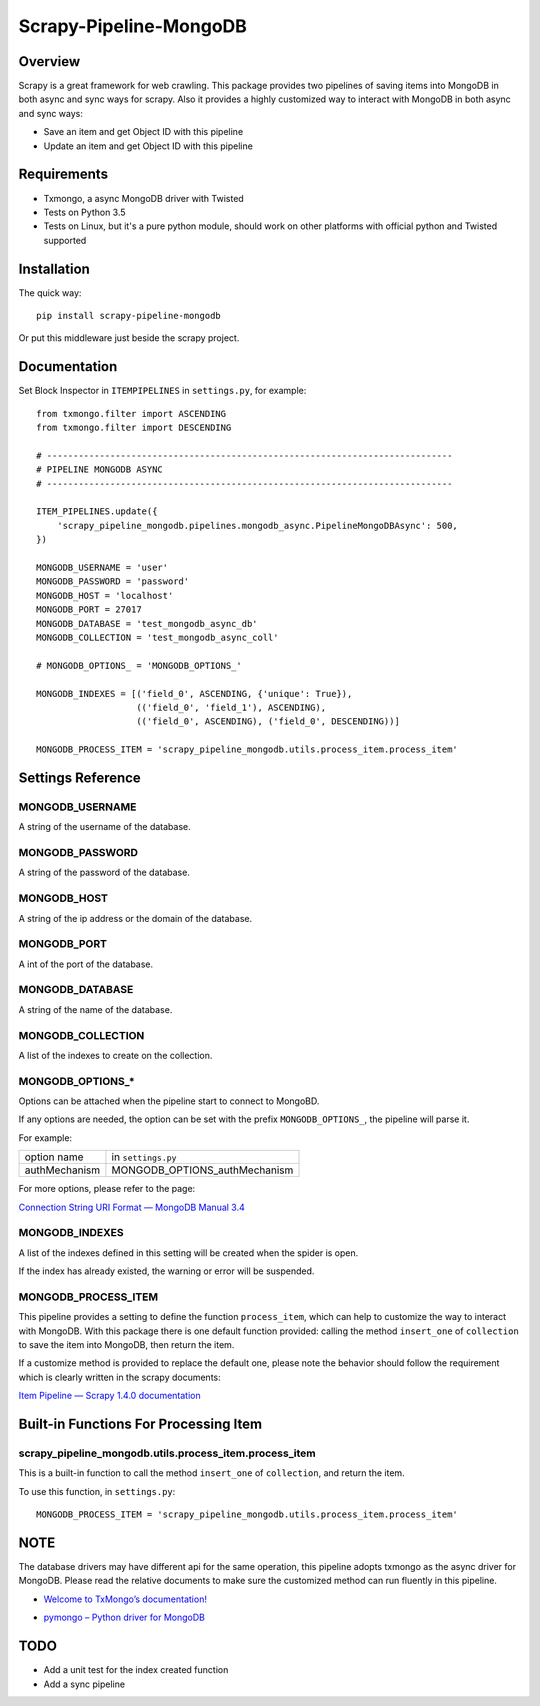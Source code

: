 =======================
Scrapy-Pipeline-MongoDB
=======================

.. image:: https://img.shields.io/pypi/v/scrapy-pipeline-mongodb.svg
   :target: https://pypi.python.org/pypi/scrapy-pipeline-mongodb
   :alt: PyPI Version

.. image:: https://img.shields.io/travis/grammy-jiang/scrapy-pipeline-mongodb/master.svg
   :target: http://travis-ci.org/grammy-jiang/scrapy-pipeline-mongodb
   :alt: Build Status

.. image:: https://img.shields.io/badge/wheel-yes-brightgreen.svg
   :target: https://pypi.python.org/pypi/scrapy-pipeline-mongodb
   :alt: Wheel Status

.. image:: https://img.shields.io/codecov/c/github/grammy-jiang/scrapy-pipeline-mongodb/master.svg
   :target: http://codecov.io/github/grammy-jiang/scrapy-pipeline-mongodb?branch=master
   :alt: Coverage report

Overview
========

Scrapy is a great framework for web crawling. This package provides two
pipelines of saving items into MongoDB in both async and sync ways for scrapy.
Also it provides a highly customized way to interact with MongoDB in both async
and sync ways:

* Save an item and get Object ID with this pipeline

* Update an item and get Object ID with this pipeline

Requirements
============

* Txmongo, a async MongoDB driver with Twisted

* Tests on Python 3.5

* Tests on Linux, but it's a pure python module, should work on other platforms
  with official python and Twisted supported

Installation
============

The quick way::

    pip install scrapy-pipeline-mongodb

Or put this middleware just beside the scrapy project.

Documentation
=============

Set Block Inspector in ``ITEMPIPELINES`` in ``settings.py``, for example::

    from txmongo.filter import ASCENDING
    from txmongo.filter import DESCENDING

    # -----------------------------------------------------------------------------
    # PIPELINE MONGODB ASYNC
    # -----------------------------------------------------------------------------

    ITEM_PIPELINES.update({
        'scrapy_pipeline_mongodb.pipelines.mongodb_async.PipelineMongoDBAsync': 500,
    })

    MONGODB_USERNAME = 'user'
    MONGODB_PASSWORD = 'password'
    MONGODB_HOST = 'localhost'
    MONGODB_PORT = 27017
    MONGODB_DATABASE = 'test_mongodb_async_db'
    MONGODB_COLLECTION = 'test_mongodb_async_coll'

    # MONGODB_OPTIONS_ = 'MONGODB_OPTIONS_'

    MONGODB_INDEXES = [('field_0', ASCENDING, {'unique': True}),
                       (('field_0', 'field_1'), ASCENDING),
                       (('field_0', ASCENDING), ('field_0', DESCENDING))]

    MONGODB_PROCESS_ITEM = 'scrapy_pipeline_mongodb.utils.process_item.process_item'


Settings Reference
==================

MONGODB_USERNAME
----------------

A string of the username of the database.

MONGODB_PASSWORD
----------------

A string of the password of the database.

MONGODB_HOST
------------

A string of the ip address or the domain of the database.

MONGODB_PORT
------------

A int of the port of the database.

MONGODB_DATABASE
----------------

A string of the name of the database.

MONGODB_COLLECTION
------------------

A list of the indexes to create on the collection.

MONGODB_OPTIONS_*
-----------------

Options can be attached when the pipeline start to connect to MongoBD.

If any options are needed, the option can be set with the prefix
``MONGODB_OPTIONS_``, the pipeline will parse it.

For example:

+---------------+-------------------------------+
| option name   | in ``settings.py``            |
+---------------+-------------------------------+
| authMechanism | MONGODB_OPTIONS_authMechanism |
+---------------+-------------------------------+

For more options, please refer to the page:

`Connection String URI Format — MongoDB Manual 3.4`_

.. _`Connection String URI Format — MongoDB Manual 3.4`: https://docs.mongodb.com/manual/reference/connection-string/#connections-standard-connection-string-format

MONGODB_INDEXES
---------------

A list of the indexes defined in this setting will be created when the spider is
open.

If the index has already existed, the warning or error will be suspended.

MONGODB_PROCESS_ITEM
--------------------

This pipeline provides a setting to define the function ``process_item``, which
can help to customize the way to interact with MongoDB. With this package there
is one default function provided: calling the method ``insert_one`` of
``collection`` to save the item into MongoDB, then return the item.

If a customize method is provided to replace the default one, please note the
behavior should follow the requirement which is clearly written in the scrapy
documents:

`Item Pipeline — Scrapy 1.4.0 documentation`_

.. _`Item Pipeline — Scrapy 1.4.0 documentation`: https://doc.scrapy.org/en/latest/topics/item-pipeline.html#writing-your-own-item-pipelin

Built-in Functions For Processing Item
======================================

scrapy_pipeline_mongodb.utils.process_item.process_item
-------------------------------------------------------

This is a built-in function to call the method ``insert_one`` of ``collection``,
and return the item.

To use this function, in ``settings.py``::

    MONGODB_PROCESS_ITEM = 'scrapy_pipeline_mongodb.utils.process_item.process_item'

NOTE
====

The database drivers may have different api for the same operation, this
pipeline adopts txmongo as the async driver for MongoDB. Please read the
relative documents to make sure the customized method can run fluently in this
pipeline.

* `Welcome to TxMongo’s documentation!`_

.. _`Welcome to TxMongo’s documentation!`: https://txmongo.readthedocs.io/en/latest/

* `pymongo – Python driver for MongoDB`_

.. _`pymongo – Python driver for MongoDB`: http://api.mongodb.com/python/current/api/pymongo/

TODO
====
* Add a unit test for the index created function

* Add a sync pipeline


